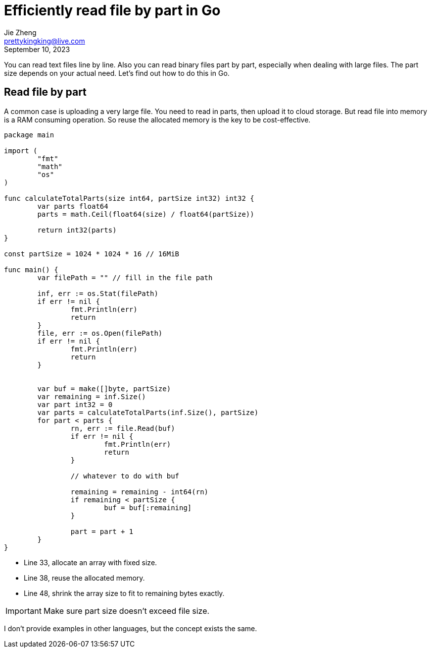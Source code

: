 = Efficiently read file by part in Go
Jie Zheng <prettykingking@live.com>
:revdate: September 10, 2023
:page-lang: en
:page-layout: post_en
:page-category: Go
:page-description: Efficiently read file by part in Go.

You can read text files line by line. Also you can read binary files part by part,
especially when dealing with large files. The part size depends on your actual need.
Let's find out how to do this in Go.

== Read file by part

A common case is uploading a very large file. You need to read in parts, then upload it
to cloud storage. But read file into memory is a RAM consuming operation. So reuse
the allocated memory is the key to be cost-effective.

[%linenums,go,highlight="33,38,48"]
----
package main

import (
	"fmt"
	"math"
	"os"
)

func calculateTotalParts(size int64, partSize int32) int32 {
	var parts float64
	parts = math.Ceil(float64(size) / float64(partSize))

	return int32(parts)
}

const partSize = 1024 * 1024 * 16 // 16MiB

func main() {
	var filePath = "" // fill in the file path

	inf, err := os.Stat(filePath)
	if err != nil {
		fmt.Println(err)
		return
	}
	file, err := os.Open(filePath)
	if err != nil {
		fmt.Println(err)
		return
	}


	var buf = make([]byte, partSize)
	var remaining = inf.Size()
	var part int32 = 0
	var parts = calculateTotalParts(inf.Size(), partSize)
	for part < parts {
		rn, err := file.Read(buf)
		if err != nil {
			fmt.Println(err)
			return
		}

		// whatever to do with buf

		remaining = remaining - int64(rn)
		if remaining < partSize {
			buf = buf[:remaining]
		}

		part = part + 1
	}
}
----

* Line 33, allocate an array with fixed size.
* Line 38, reuse the allocated memory.
* Line 48, shrink the array size to fit to remaining bytes exactly.

IMPORTANT: Make sure part size doesn't exceed file size.

I don't provide examples in other languages, but the concept exists the same.


